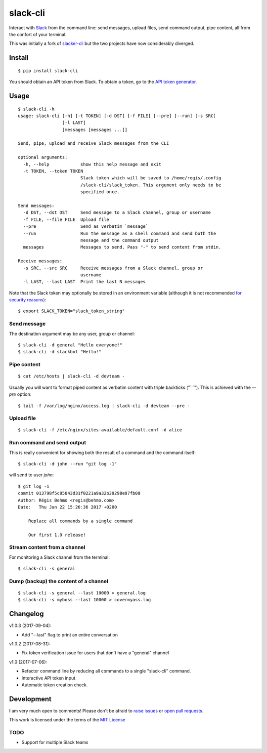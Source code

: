=========
slack-cli
=========

Interact with `Slack <https://slack.com/>`_ from the command line: send
messages, upload files, send command output, pipe content, all from the confort
of your terminal.

This was initially a fork of `slacker-cli <https://github.com/juanpabloaj/slacker-cli/>`_
but the two projects have now considerably diverged.

Install
=======

::

    $ pip install slack-cli


You should obtain an API token from Slack. To obtain a token, go to the
`API token generator <https://api.slack.com/custom-integrations/legacy-tokens>`_.

Usage
=====

::

    $ slack-cli -h
    usage: slack-cli [-h] [-t TOKEN] [-d DST] [-f FILE] [--pre] [--run] [-s SRC]
                     [-l LAST]
                     [messages [messages ...]]

    Send, pipe, upload and receive Slack messages from the CLI

    optional arguments:
      -h, --help            show this help message and exit
      -t TOKEN, --token TOKEN
                            Slack token which will be saved to /home/regis/.config
                            /slack-cli/slack_token. This argument only needs to be
                            specified once.

    Send messages:
      -d DST, --dst DST     Send message to a Slack channel, group or username
      -f FILE, --file FILE  Upload file
      --pre                 Send as verbatim `message`
      --run                 Run the message as a shell command and send both the
                            message and the command output
      messages              Messages to send. Pass "-" to send content from stdin.

    Receive messages:
      -s SRC, --src SRC     Receive messages from a Slack channel, group or
                            username
      -l LAST, --last LAST  Print the last N messages

Note that the Slack token may optionally be stored in an environment variable (although it
is not recommended `for security reasons <https://unix.stackexchange.com/questions/369566/why-is-passing-the-secrets-via-environmental-variables-considered-extremely-ins>`_)::

    $ export SLACK_TOKEN="slack_token_string"

Send message
------------

The destination argument may be any user, group or channel::

    $ slack-cli -d general "Hello everyone!"
    $ slack-cli -d slackbot "Hello!"


Pipe content
------------

::

    $ cat /etc/hosts | slack-cli -d devteam -

Usually you will want to format piped content as verbatim content with triple
backticks ("\`\`\`"). This is achieved with the `--pre` option::

    $ tail -f /var/log/nginx/access.log | slack-cli -d devteam --pre -

Upload file
-----------

::

    $ slack-cli -f /etc/nginx/sites-available/default.conf -d alice

Run command and send output
---------------------------

This is really convenient for showing both the result of a command and the
command itself::

    $ slack-cli -d john --run "git log -1"

will send to user `john`::

    $ git log -1
    commit 013798f5c85043d31f0221a9a32b39298e97fb08
    Author: Régis Behmo <regis@behmo.com>
    Date:   Thu Jun 22 15:20:36 2017 +0200

        Replace all commands by a single command
        
        Our first 1.0 release!
    

Stream content from a channel
-----------------------------

For monitoring a Slack channel from the terminal::

    $ slack-cli -s general

Dump (backup) the content of a channel
--------------------------------------

::

    $ slack-cli -s general --last 10000 > general.log
    $ slack-cli -s myboss --last 10000 > covermyass.log

Changelog
=========

v1.0.3 (2017-09-04):

- Add "--last" flag to print an entire conversation

v1.0.2 (2017-08-31):

- Fix token verification issue for users that don't have a "general" channel

v1.0 (2017-07-06):

- Refactor command line by reducing all commands to a single "slack-cli" command.
- Interactive API token input.
- Automatic token creation check.
    
Development
===========

I am very much open to comments! Please don't be afraid to `raise issues
<https://github.com/regisb/slack-cli/issues>`_ or `open pull requests
<https://github.com/regisb/slack-cli/pulls>`_.

This work is licensed under the terms of the `MIT License
<https://tldrlegal.com/license/mit-license>`_

TODO
----

- Support for multiple Slack teams
